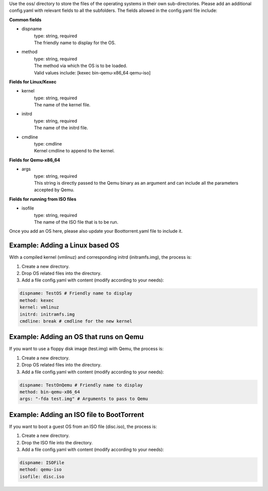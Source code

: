 Use the oss/ directory to store the files of the operating systems in their own sub-directories.
Please add an additional config.yaml with relevant fields to all the subfolders.
The fields allowed in the config.yaml file include:

**Common fields**

* dispname
    | type: string, required
    | The friendly name to display for the OS.

* method
    | type: string, required
    | The method via which the OS is to be loaded.
    | Valid values include: [kexec bin-qemu-x86_64 qemu-iso]

**Fields for Linux/Kexec**

* kernel
    | type: string, required
    | The name of the kernel file.

* initrd
    | type: string, required
    | The name of the initrd file.

* cmdline
    | type: cmdline
    | Kernel cmdline to append to the kernel.

**Fields for Qemu-x86_64**

* args
    | type: string, required
    | This string is directly passed to the Qemu binary as an argument and can include all the parameters accepted by Qemu.

**Fields for running from ISO files**

* isofile
    | type: string, required
    | The name of the ISO file that is to be run.


Once you add an OS here, please also update your Boottorrent.yaml file to include it.

Example: Adding a Linux based OS
~~~~~~~~~~~~~~~~~~~~~~~~~~~~~~~~

With a compiled kernel (vmlinuz) and corresponding initrd (initramfs.img), the process is:

1. Create a new directory.
2. Drop OS related files into the directory.
3. Add a file config.yaml with content (modify according to your needs):

.. code-block:: yaml

    dispname: TestOS # Friendly name to display
    method: kexec
    kernel: vmlinuz
    initrd: initramfs.img
    cmdline: break # cmdline for the new kernel

Example: Adding an OS that runs on Qemu
~~~~~~~~~~~~~~~~~~~~~~~~~~~~~~~~~~~~~~~

If you want to use a floppy disk image (test.img) with Qemu, the process is:

1. Create a new directory.
2. Drop OS related files into the directory.
3. Add a file config.yaml with content (modify according to your needs):

.. code-block:: yaml

    dispname: TestOnQemu # Friendly name to display
    method: bin-qemu-x86_64
    args: "-fda test.img" # Arguments to pass to Qemu

Example: Adding an ISO file to BootTorrent
~~~~~~~~~~~~~~~~~~~~~~~~~~~~~~~~~~~~~~~~~~

If you want to boot a guest OS from an ISO file (disc.iso), the process is:

1. Create a new directory.
2. Drop the ISO file into the directory.
3. Add a file config.yaml with content (modify according to your needs):

.. code-block:: yaml

    dispname: ISOFile
    method: qemu-iso
    isofile: disc.iso
